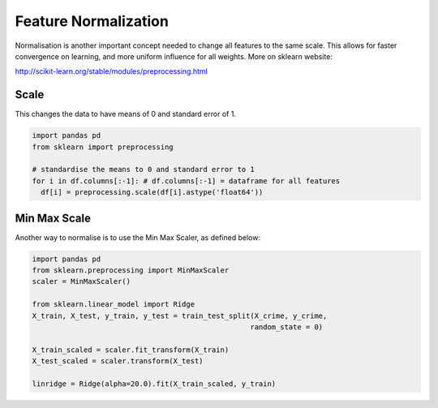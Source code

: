 Feature Normalization
=======================
Normalisation is another important concept needed to change all features to the same scale.
This allows for faster convergence on learning, and more uniform influence for all weights.
More on sklearn website:

http://scikit-learn.org/stable/modules/preprocessing.html

Scale
-----
This changes the data to have means of 0 and standard error of 1.

.. code:: python

  import pandas pd
  from sklearn import preprocessing

  # standardise the means to 0 and standard error to 1
  for i in df.columns[:-1]: # df.columns[:-1] = dataframe for all features
    df[i] = preprocessing.scale(df[i].astype('float64'))


Min Max Scale
-------------
Another way to normalise is to use the Min Max Scaler, as defined below:

.. figure:: images/minmaxscaler.png

.. code:: python

  import pandas pd
  from sklearn.preprocessing import MinMaxScaler
  scaler = MinMaxScaler()

  from sklearn.linear_model import Ridge
  X_train, X_test, y_train, y_test = train_test_split(X_crime, y_crime,
                                                     random_state = 0)

  X_train_scaled = scaler.fit_transform(X_train)
  X_test_scaled = scaler.transform(X_test)

  linridge = Ridge(alpha=20.0).fit(X_train_scaled, y_train)
